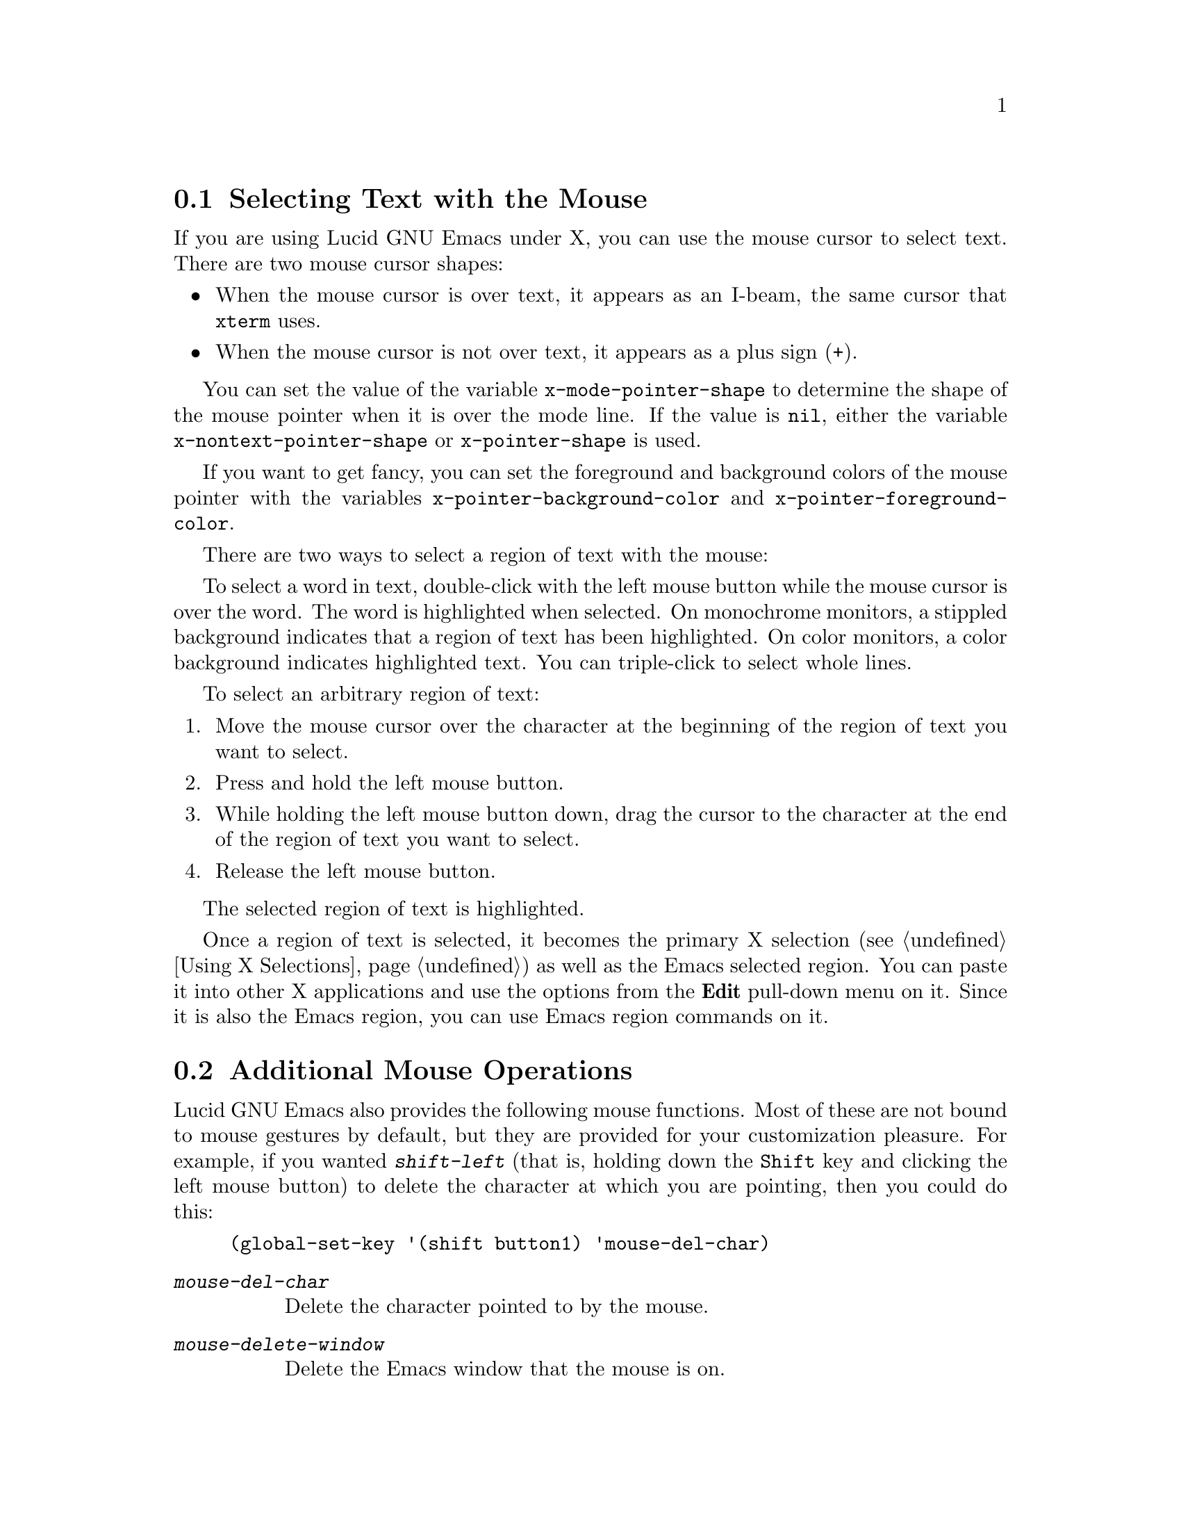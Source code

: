 
@node Mouse Selection, Additional Mouse Operations, Mark, Top
@comment  node-name,  next,  previous,  up
@section Selecting Text with the Mouse
@cindex mouse selection

@cindex cursor shapes
  If you are using Lucid GNU Emacs under X, you can use the mouse cursor
to select text. There are two mouse cursor shapes:
@itemize @bullet
@item
When the mouse cursor is over text, it appears as an I-beam, the same
cursor that @code{xterm} uses. 
@item
When the mouse cursor is not over text, it appears as a plus sign (+).
@end itemize

@vindex x-mode-pointer-shape
@vindex x-nontext-pointer-shape
@vindex x-pointer-shape
You can set the value of the variable @code{x-mode-pointer-shape} to
determine the shape of the mouse pointer when it is over the mode line.  If
the value is @code{nil}, either the variable
@code{x-nontext-pointer-shape} or @code{x-pointer-shape} is used.

@vindex x-pointer-background-color
@vindex x-pointer-foreground-color
If you want to get fancy, you can set the foreground and background
colors of the mouse pointer with the variables
@code{x-pointer-background-color} and @code{x-pointer-foreground-color}.

There are two ways to select a region of text with the mouse:

  To select a word in text, double-click with the left mouse button
while the mouse cursor is over the word.  The word is highlighted when
selected. On monochrome monitors, a stippled background indicates that a
region of text has been highlighted. On color monitors, a color
background indicates highlighted text. You can triple-click to select
whole lines. 

To select an arbitrary region of text:

@enumerate
@item
Move the mouse cursor over the character at the beginning of the region of
text you want to select.
@item
Press and hold the left mouse button. 
@item
While holding the left mouse button down, drag the cursor to the
character at the end of the region of text you want to select.
@item
Release the left mouse button.
@end enumerate
The selected region of text is highlighted.

  Once a region of text is selected, it becomes the primary X selection
(@pxref{Using X Selections}) as well as the Emacs selected region. You
can paste it into other X applications and use the options from the
@b{Edit} pull-down menu on it.  Since it is also the Emacs region, you
can use Emacs region commands on it.

@node Additional Mouse Operations, Killing, Mouse Selection, Top
@section Additional Mouse Operations
@cindex mouse operations

Lucid GNU Emacs also provides the following mouse functions.
Most of these are not bound to mouse gestures by default, but they are
provided for your customization pleasure.  For example, if you
wanted @kbd{shift-left} (that is, holding down the @key{Shift} key
and clicking the left mouse button) to delete the character at which
you are pointing, then you could do this:

@example
(global-set-key '(shift button1) 'mouse-del-char)
@end example

@findex mouse-del-char
@findex mouse-delete-window
@findex mouse-keep-one-window
@findex mouse-kill-line
@findex mouse-line-length
@findex mouse-scroll
@findex mouse-select
@findex mouse-select-and-split
@findex mouse-set-mark
@findex mouse-set-point
@findex mouse-track
@findex mouse-track-adjust
@findex mouse-track-and-copy-to-cutbuffer
@findex mouse-track-delete-and-insert

@table @kbd
@item mouse-del-char
Delete the character pointed to by the mouse.
@item mouse-delete-window
Delete the Emacs window that the mouse is on.
@item mouse-keep-one-window
Select the Emacs window that the mouse is on, then delete all other
windows on this screen.
@item mouse-kill-line
Kill the line pointed to by the mouse.
@item mouse-line-length
Print the length of the line indicated by the pointer.
@item mouse-scroll
Scroll point to the mouse position.
@item mouse-select
Select the Emacs window the mouse is on.
@item mouse-select-and-split
Select the Emacs window mouse is on, then split it vertically in half.
@item mouse-set-mark
Select the Emacs window the mouse is on and set the mark at the mouse 
position.  Display the cursor at that position for a second.
@item mouse-set-point
Select the Emacs window that the mouse is on and move point to the
mouse position.
@item mouse-track
Make a selection with the mouse.   This is the default binding of 
the left mouse button (@key{button1}).
@item mouse-track-adjust
Extend the existing selection.  This is the default binding of
@key{Shift-button1}.
@item mouse-track-and-copy-to-cutbuffer
Make a selection like @code{mouse-track}, but also copy it to the cut buffer.
@item mouse-track-delete-and-insert
Make a selection with the mouse and insert it at point.  This is the
default binding of @key{control-shift-button1}.
@item mouse-track-insert
Make a selection with the mouse and insert it at point.
This is the default binding of @key{control-button1}.
@item mouse-window-to-region
Narrow a window to the region between the cursor and the mouse pointer.
@end table

The @kbd{M-x mouse-track} command should be bound to a mouse button.  If
you click-and-drag, the selection is set to the region between the
point of the initial click and the point at which you release the
button.  These positions do not need to be ordered. 

If you click-and-release without moving the mouse, the point is moved,
and the selection is disowned (there will be no selection owner.)  The
mark will be set to the previous position of point.

If you double-click, the selection will extend by symbols instead of by
characters.  If you triple-click, the selection will extend by lines.

If you drag the mouse off the top or bottom of the window, you can
select pieces of text that are larger than the visible part of the
buffer; the buffer will scroll as necessary.

The selected text becomes the current X selection, and is also copied to
the top of the kill ring.  Point will be left at the position at
which you released the button and the mark will be left at the initial
click position.  Bind a mouse click to
@kbd{mouse-track-and-copy-to-cutbuffer} to copy selections to the cut buffer.
(See also the @code{mouse-track-adjust} command, on @kbd{Shift-button1}.)

The @kbd{M-x mouse-track-adjust} command should be bound to a mouse
button.  The selection will be enlarged or shrunk so that the point of
the mouse click is one of its endpoints.  This is only meaningful
after the @code{mouse-track} command (@key{button1}) has been executed.

The @kbd{M-x mouse-track-delete-and-insert} command is exactly the same
as the @code{mouse-track} command on @key{button1}, except that point is
not moved; the selected text is immediately inserted after being
selected; and the text of the selection is deleted.

The @kbd{M-x mouse-track-insert} command is exactly the same as the
@code{mouse-track} command on @key{button1}, except that point is not moved;
the selected text is immediately inserted after being selected; and the
selection is immediately disowned afterwards.
